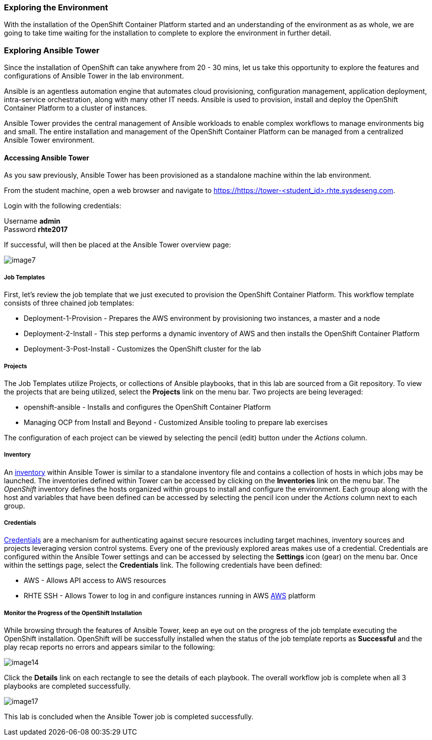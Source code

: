=== Exploring the Environment

With the installation of the OpenShift Container Platform started and an understanding of the environment as as whole, we are going to take time waiting for the installation to complete to explore the environment in further detail.

=== Exploring Ansible Tower

Since the installation of OpenShift can take anywhere from 20 - 30 mins, let us take this opportunity to explore the features and configurations of Ansible Tower in the lab environment.

Ansible is an agentless automation engine that automates cloud provisioning, configuration management, application deployment, intra-service orchestration, along with many other IT needs. Ansible is used to provision, install and deploy the OpenShift Container Platform to a cluster of instances.

Ansible Tower provides the central management of Ansible workloads to enable complex workflows to manage environments big and small. The entire installation and management of the OpenShift Container Platform can be managed from a centralized Ansible Tower environment.

==== Accessing Ansible Tower

As you saw previously, Ansible Tower has been provisioned as a standalone machine within the lab environment.

From the student machine, open a web browser and navigate to link:https://tower-<student_id>.rhte.sysdeseng.com[https://https://tower-<student_id>.rhte.sysdeseng.com].

Login with the following credentials:

Username **admin** +
Password **rhte2017**

If successful, will then be placed at the Ansible Tower overview page:

image::../images/image7.png[]

===== Job Templates

First, let’s review the job template that we just executed to provision the OpenShift Container Platform. This workflow template consists of three chained job templates:

* Deployment-1-Provision - Prepares the AWS environment by provisioning two instances, a master and a node
* Deployment-2-Install - This step performs a dynamic inventory of AWS and then installs the OpenShift Container Platform
* Deployment-3-Post-Install - Customizes the OpenShift cluster for the lab

===== Projects

The Job Templates utilize Projects, or collections of Ansible playbooks, that in this lab are sourced from a Git repository. To view the projects that are being utilized, select the **Projects** link on the menu bar. Two projects are being leveraged:

* openshift-ansible - Installs and configures the OpenShift Container Platform
* Managing OCP from Install and Beyond - Customized Ansible tooling to prepare lab exercises

The configuration of each project can be viewed by selecting the pencil (edit) button under the _Actions_ column.

===== Inventory

An link:http://docs.ansible.com/ansible-tower/latest/html/userguide/inventories.html[inventory] within Ansible Tower is similar to a standalone inventory file and contains a collection of hosts in which jobs may be launched. The inventories defined within Tower can be accessed by clicking on the **Inventories** link on the menu bar. The _OpenShift_ inventory defines the hosts organized within groups to install and configure the environment. Each group along with the host and variables that have been defined can be accessed by selecting the pencil icon under the _Actions_ column next to each group.

===== Credentials

link:http://docs.ansible.com/ansible-tower/latest/html/userguide/credentials.html[Credentials] are a mechanism for authenticating against secure resources including target machines, inventory sources and projects leveraging version control systems. Every one of the previously explored areas makes use of a credential. Credentials are configured within the Ansible Tower settings and can be accessed by selecting the **Settings** icon (gear) on the menu bar. Once within the settings page, select the **Credentials** link. The following credentials have been defined:

* AWS - Allows API access to AWS resources
* RHTE SSH - Allows Tower to log in and configure instances running in AWS
link:http://docs.ansible.com/ansible-tower/latest/html/userguide/credentials.html#amazon-web-services[AWS] platform

===== Monitor the Progress of the OpenShift Installation

While browsing through the features of Ansible Tower, keep an eye out on the progress of the job template executing the OpenShift installation. OpenShift will be successfully installed when the status of the job template reports as **Successful** and the play recap reports no errors and appears similar to the following:

image::../images/image14.png[]

Click the **Details** link on each rectangle to see the details of each playbook. The overall workflow job is complete when all 3 playbooks are completed successfully.

image::../images/image17.png[]

This lab is concluded when the Ansible Tower job is completed successfully.

